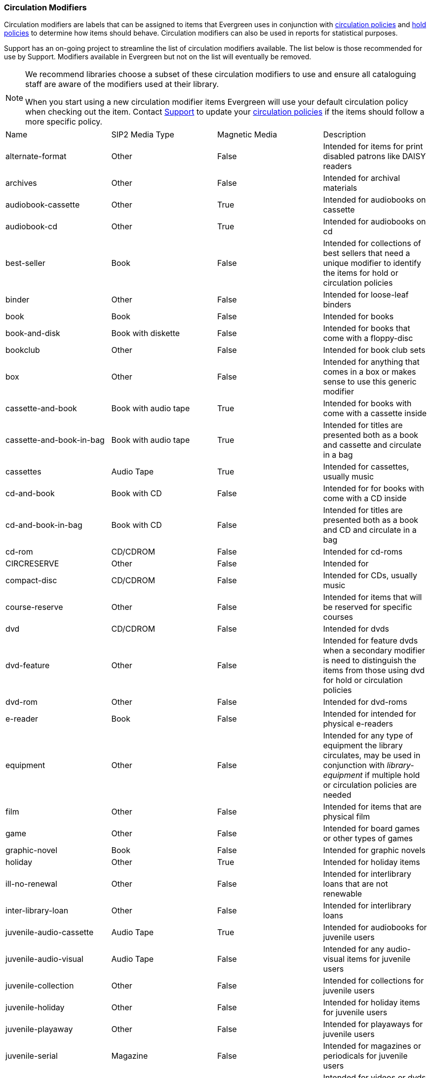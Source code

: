 Circulation Modifiers
~~~~~~~~~~~~~~~~~~~~~

Circulation modifiers are labels that can be assigned to items that Evergreen uses in conjunction 
with xref:_circulation_policies[circulation policies] and xref:_hold_policies[hold policies] to determine 
how items should behave.  Circulation modifiers can also be used in reports for statistical purposes.

Support has an on-going project to streamline the list of circulation modifiers available.  The list below
is those recommended for use by Support.  Modifiers available in Evergreen but not on the list will 
eventually be removed.

[NOTE]
======
We recommend libraries choose a subset of these circulation modifiers to use and ensure all 
cataloguing staff are aware of the modifiers used at their library.

When you start using a new circulation modifier items Evergreen will use your default circulation 
policy when checking out the item.  Contact https://bc.libraries.coop/support/[Support] to update your 
xref:_changing_your_circulation_policies[circulation policies] if the items should follow a more specific 
policy.
======


[option="header"]
|===
| Name | SIP2 Media Type | Magnetic Media | Description 
| alternate-format | Other | False | Intended for items for print disabled patrons like DAISY readers
| archives | Other | False | Intended for archival materials
| audiobook-cassette | Other | True | Intended for audiobooks on cassette
| audiobook-cd | Other | True | Intended for audiobooks on cd
| best-seller | Book | False | Intended for collections of best sellers that need a unique modifier to identify
the items for hold or circulation policies
| binder | Other | False | Intended for loose-leaf binders
| book | Book | False | Intended for books
| book-and-disk | Book with diskette | False | Intended for books that come with a floppy-disc
| bookclub | Other | False | Intended for book club sets
| box | Other | False | Intended for anything that comes in a box or makes sense to use this generic modifier
| cassette-and-book | Book with audio tape | True | Intended for books with come with a cassette inside
| cassette-and-book-in-bag | Book with audio tape | True | Intended for titles are presented both as a book and 
cassette and circulate in a bag 
| cassettes | Audio Tape | True | Intended for cassettes, usually music
| cd-and-book | Book with CD | False | Intended for for books with come with a CD inside
| cd-and-book-in-bag | Book with CD | False | Intended for titles are presented both as a book and 
CD and circulate in a bag 
| cd-rom | CD/CDROM | False | Intended for cd-roms
| CIRCRESERVE | Other | False | Intended for
| compact-disc | CD/CDROM | False | Intended for CDs, usually music
| course-reserve | Other | False | Intended for items that will be reserved for specific courses
| dvd | CD/CDROM| False | Intended for dvds
| dvd-feature | Other | False | Intended for feature dvds when a secondary modifier is need to distinguish the items
from those using dvd for hold or circulation policies
| dvd-rom | Other | False | Intended for dvd-roms
| e-reader | Book | False | Intended for intended for physical e-readers
| equipment | Other | False | Intended for any type of equipment the library circulates, may be used in 
conjunction with _library-equipment_ if multiple hold or circulation policies are needed
| film | Other | False | Intended for items that are physical film
| game | Other | False | Intended for board games or other types of games
| graphic-novel | Book | False | Intended for graphic novels
| holiday | Other | True | Intended for holiday items
| ill-no-renewal | Other | False | Intended for interlibrary loans that are not renewable
| inter-library-loan | Other | False | Intended for interlibrary loans
| juvenile-audio-cassette | Audio Tape | True | Intended for audiobooks for juvenile users
| juvenile-audio-visual | Audio Tape | False | Intended for any audio-visual items for juvenile users
| juvenile-collection | Other | False | Intended for collections for juvenile users
| juvenile-holiday | Other | False | Intended for holiday items for juvenile users
| juvenile-playaway | Other | False | Intended for playaways for juvenile users
| juvenile-serial | Magazine | False | Intended for magazines or periodicals for juvenile users
| juvenile-video | Video Tape | True | Intended for videos or dvds for juvenile users
| kit | Audio Tape | True | Intended for anything considered a kit
| language-learning | Other | False | Intended for items on learning a language
| language-other | Other | False | Intended for items in a language different than the majority of the 
library's collection
| laptop | Other | False | Intended for laptops
| large-print | Other | False | Intended for large print items
| library-equipment | Other | False | Intended for any type of equipment the library circulates, may be used in 
conjunction with _equipment_ if multiple hold or circulation policies are needed 
| literacy-kit | Other | False | Intended for literacy kits
| magazine | Magazine | False | Intended for magazines, often used by public libraries
| map | Other | False | Intended for maps
| new-books | Book | False | Intended for items newly added to the collection
| newspaper | Magazine | False | Intended for newspapers
| other | Other | False | Intended for items that don't fit one of the other circulation modifiers
| pamphlet | Other | False | Intended for pamphlets
| paperback | Other | False | Intended for paperbacks if they need to be separate from other books for 
statistical or policy reasons
| pattern | Other | False | Intended for patterns, such as for knitting, crocheting, or sewing 
| periodical | Magazine | False | Intended for periodicals, often used by academic libraries
| playaway | Other | False | Intended for playways
| puzzle | Other | False | Intended for jigsaw puzzles
| quick-video-game | Other | False | Intended for video games with a shorter than normal loan period
| quickread | Other | False | Intended for books or audiobooks with a shorter than normal loan period
| readalongs | Other | False | Intended for readalongs
| semester | Other | False | Intended for items that go out for an entire semester, used by academic libraries
| special-collection | Other | False | Intended for a collection of items that need a unique modifier for statistical 
or policy reasons, see also _unique-collection_
| spiral-binding | Other | False | Intended for items that are spiral bound
| tablet | Other | False | Intended for electronic tablets
| textbook | Book | False | Intended for textbooks
| toy | Other | False | Intended for toys
| unqiue-collection | Other | False | Intended for a collection of items that need a unique modifier for statistical 
or policy reasons, see also _special-collection_
| vertical-file | Other | False | Intended for vertical files
| video | Video Tape | True | Intended for VHS
| video-games | Other | False | Intended for video games
|===

